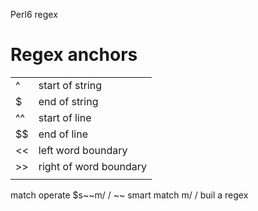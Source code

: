 Perl6 regex
* Regex anchors
| ^  | start of string        |
| $  | end of string          |
| ^^ | start of line          |
| $$ | end of line            |
| << | left word boundary     |
| >> | right of word boundary |
|    |                        |

match operate
$s~~m/ /
~~ smart match
m/ / buil a regex
